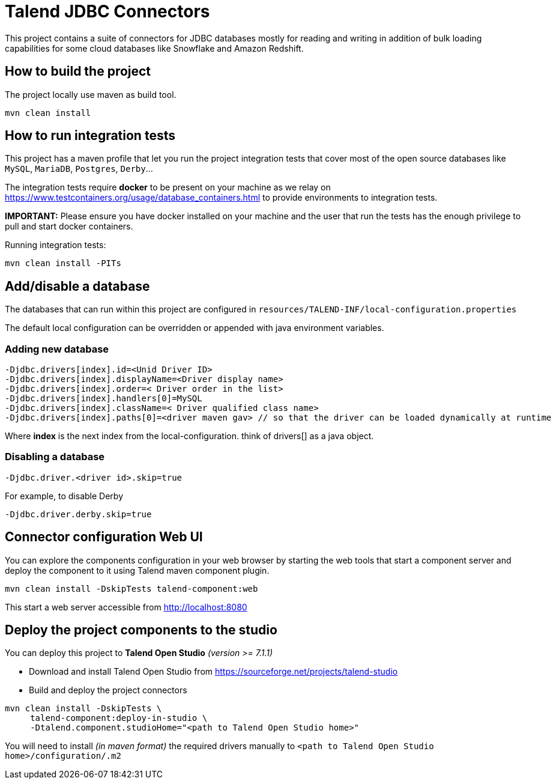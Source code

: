 = Talend JDBC Connectors

This project contains a suite of connectors for JDBC databases mostly for reading and writing in addition of bulk loading
capabilities for some cloud databases like Snowflake and Amazon Redshift.

== How to build the project
The project locally use maven as build tool.

```
mvn clean install
```

== How to run integration tests

This project has a maven profile that let you run the project integration tests that cover most of the open source databases
like `MySQL`, `MariaDB`, `Postgres`, `Derby`...

The integration tests require *docker* to be present on your machine
as we relay on https://www.testcontainers.org/usage/database_containers.html to provide environments
to integration tests.

*IMPORTANT:* Please ensure you have docker installed on your machine and the user that run the tests has the enough
privilege to pull and start docker containers.

Running integration tests:
```
mvn clean install -PITs
```


== Add/disable a database
The databases that can run within this project are configured in `resources/TALEND-INF/local-configuration.properties`

The default local configuration can be overridden or appended with java environment variables.

=== Adding new database

```
-Djdbc.drivers[index].id=<Unid Driver ID>
-Djdbc.drivers[index].displayName=<Driver display name>
-Djdbc.drivers[index].order=< Driver order in the list>
-Djdbc.drivers[index].handlers[0]=MySQL
-Djdbc.drivers[index].className=< Driver qualified class name>
-Djdbc.drivers[index].paths[0]=<driver maven gav> // so that the driver can be loaded dynamically at runtime

```

Where *index* is the next index from the local-configuration. think of drivers[] as a java object.

=== Disabling a database

```
-Djdbc.driver.<driver id>.skip=true
```

For example, to disable Derby

```
-Djdbc.driver.derby.skip=true

```

== Connector configuration Web UI
You can explore the components configuration in your web browser by starting the web tools
that start a component server and deploy the component to it using Talend maven component plugin.

```
mvn clean install -DskipTests talend-component:web
```

This start a web server accessible from http://localhost:8080

== Deploy the project components to the studio
You can deploy this project to *Talend Open Studio* _(version >= 7.1.1)_

* Download and install Talend Open Studio from https://sourceforge.net/projects/talend-studio/files/Talend%20Open%20Studio/[https://sourceforge.net/projects/talend-studio]
* Build and deploy the project connectors
```
mvn clean install -DskipTests \
     talend-component:deploy-in-studio \
     -Dtalend.component.studioHome="<path to Talend Open Studio home>"
```

You will need to install _(in maven format)_ the required drivers manually to `<path to Talend Open Studio home>/configuration/.m2`
